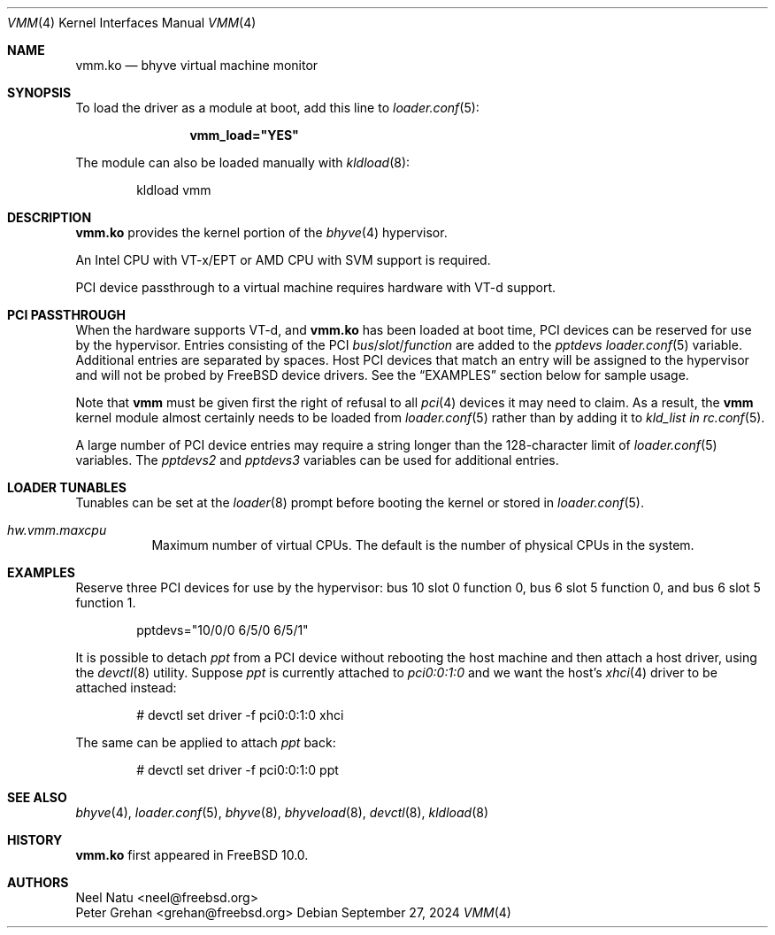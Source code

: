 .\" Copyright (c) 2013 Peter Grehan
.\" All rights reserved.
.\"
.\" Redistribution and use in source and binary forms, with or without
.\" modification, are permitted provided that the following conditions
.\" are met:
.\" 1. Redistributions of source code must retain the above copyright
.\"    notice, this list of conditions and the following disclaimer.
.\" 2. Redistributions in binary form must reproduce the above copyright
.\"    notice, this list of conditions and the following disclaimer in the
.\"    documentation and/or other materials provided with the distribution.
.\"
.\" THIS SOFTWARE IS PROVIDED BY THE AUTHORS AND CONTRIBUTORS ``AS IS'' AND
.\" ANY EXPRESS OR IMPLIED WARRANTIES, INCLUDING, BUT NOT LIMITED TO, THE
.\" IMPLIED WARRANTIES OF MERCHANTABILITY AND FITNESS FOR A PARTICULAR PURPOSE
.\" ARE DISCLAIMED.  IN NO EVENT SHALL THE AUTHORS OR CONTRIBUTORS BE LIABLE
.\" FOR ANY DIRECT, INDIRECT, INCIDENTAL, SPECIAL, EXEMPLARY, OR CONSEQUENTIAL
.\" DAMAGES (INCLUDING, BUT NOT LIMITED TO, PROCUREMENT OF SUBSTITUTE GOODS
.\" OR SERVICES; LOSS OF USE, DATA, OR PROFITS; OR BUSINESS INTERRUPTION)
.\" HOWEVER CAUSED AND ON ANY THEORY OF LIABILITY, WHETHER IN CONTRACT, STRICT
.\" LIABILITY, OR TORT (INCLUDING NEGLIGENCE OR OTHERWISE) ARISING IN ANY WAY
.\" OUT OF THE USE OF THIS SOFTWARE, EVEN IF ADVISED OF THE POSSIBILITY OF
.\" SUCH DAMAGE.
.\"
.Dd September 27, 2024
.Dt VMM 4
.Os
.Sh NAME
.Nm vmm.ko
.Nd "bhyve virtual machine monitor"
.Sh SYNOPSIS
To load the driver as a module at boot, add this line to
.Xr loader.conf 5 :
.Bd -literal -offset indent
.Cd vmm_load="YES"
.Ed
.Pp
The module can also be loaded manually with
.Xr kldload 8 :
.Bd -literal -offset indent
kldload vmm
.Ed
.Sh DESCRIPTION
.Nm
provides the kernel portion of the
.Xr bhyve 4
hypervisor.
.Pp
An Intel CPU with VT-x/EPT or AMD CPU with SVM support is required.
.Pp
PCI device passthrough to a virtual machine requires
hardware with VT-d support.
.Sh PCI PASSTHROUGH
When the hardware supports VT-d, and
.Nm
has been loaded at boot time,
PCI devices can be reserved for use by the hypervisor.
Entries consisting of the PCI
.Ar bus Ns / Ns Ar slot Ns / Ns Ar function
are added to the
.Va pptdevs
.Xr loader.conf 5
variable.
Additional entries are separated by spaces.
Host PCI devices that match an entry will be assigned to the hypervisor
and will not be probed by
.Fx
device drivers.
See the
.Sx EXAMPLES
section below for sample usage.
.Pp
Note that
.Nm vmm
must be given first the right of refusal to all
.Xr pci 4
devices it may need to claim.
As a result, the
.Nm vmm
kernel module almost certainly needs to be loaded from
.Xr loader.conf 5
rather than by adding it to
.Va kld_list in
.Xr rc.conf 5 .
.Pp
A large number of PCI device entries may require a string longer than the
128-character limit of
.Xr loader.conf 5
variables.
The
.Va pptdevs2
and
.Va pptdevs3
variables can be used for additional entries.
.Sh LOADER TUNABLES
Tunables can be set at the
.Xr loader 8
prompt before booting the kernel or stored in
.Xr loader.conf 5 .
.Bl -tag -width indent
.It Va hw.vmm.maxcpu
Maximum number of virtual CPUs.
The default is the number of physical CPUs in the system.
.El
.Sh EXAMPLES
Reserve three PCI devices for use by the hypervisor: bus 10 slot 0 function 0,
bus 6 slot 5 function 0, and bus 6 slot 5 function 1.
.Bd -literal -offset indent
pptdevs="10/0/0 6/5/0 6/5/1"
.Ed
.Pp
It is possible to detach
.Va ppt
from a PCI device without rebooting the host machine and then attach a host
driver, using the
.Xr devctl 8
utility.
Suppose
.Va ppt
is currently attached to
.Va pci0:0:1:0
and we want the host's
.Xr xhci 4
driver to be attached instead:
.Bd -literal -offset indent
# devctl set driver -f pci0:0:1:0 xhci
.Ed
.Pp
The same can be applied to attach
.Va ppt
back:
.Bd -literal -offset indent
# devctl set driver -f pci0:0:1:0 ppt
.Ed
.Sh SEE ALSO
.Xr bhyve 4 ,
.Xr loader.conf 5 ,
.Xr bhyve 8 ,
.Xr bhyveload 8 ,
.Xr devctl 8 ,
.Xr kldload 8
.Sh HISTORY
.Nm vmm.ko
first appeared in
.Fx 10.0 .
.Sh AUTHORS
.An Neel Natu Aq neel@freebsd.org
.An Peter Grehan Aq grehan@freebsd.org
